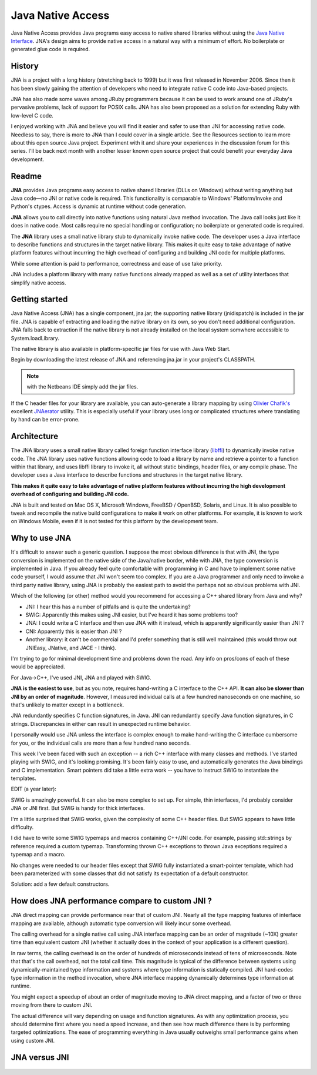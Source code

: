 ﻿

.. index::
   Java (Java Native Access Generator)
   FFI (Java Native Access)


.. _java_native_access:

==================
Java Native Access
==================

.. image:: jna_logo.jpg


.. seealso::

   - http://en.wikipedia.org/wiki/Java_Native_Access
   - http://code.google.com/p/bridj/wiki/FAQ#JNA
   - http://code.google.com/p/jnaerator/
   - http://www.javaworld.com/javaworld/jw-02-2008/jw-02-opensourcejava-jna.html
   - :ref:`python_ctypes_module`



Java Native Access provides Java programs easy access to native shared libraries
without using the `Java Native Interface`_.
JNA's design aims to provide native access in a natural way with a minimum of
effort. No boilerplate or generated glue code is required.


.. _`Java Native Interface`: http://en.wikipedia.org/wiki/Java_Native_Interface


History
=======

.. seealso:: http://www.javaworld.com/javaworld/jw-02-2008/jw-02-opensourcejava-jna.html?page=5

JNA is a project with a long history (stretching back to 1999) but it was first
released in November 2006. Since then it has been slowly gaining the attention
of developers who need to integrate native C code into Java-based projects.

JNA has also made some waves among JRuby programmers because it can be used to
work around one of JRuby's pervasive problems, lack of support for POSIX calls.
JNA has also been proposed as a solution for extending Ruby with low-level C code.

I enjoyed working with JNA and believe you will find it easier and safer to use
than JNI for accessing native code. Needless to say, there is more to JNA than
I could cover in a single article.
See the Resources section to learn more about this open source Java project.
Experiment with it and share your experiences in the discussion forum for this
series. I'll be back next month with another lesser known open source project
that could benefit your everyday Java development.



Readme
======

.. seealso:: https://github.com/twall/jna#readme

**JNA** provides Java programs easy access to native shared libraries (DLLs on Windows)
without writing anything but Java code—no JNI or native code is required.
This functionality is comparable to Windows' Platform/Invoke and Python's ctypes.
Access is dynamic at runtime without code generation.

**JNA** allows you to call directly into native functions using natural Java method
invocation. The Java call looks just like it does in native code. Most calls
require no special handling or configuration; no boilerplate or generated code
is required.

The **JNA** library uses a small native library stub to dynamically invoke native
code. The developer uses a Java interface to describe functions and structures
in the target native library. This makes it quite easy to take advantage of
native platform features without incurring the high overhead of configuring
and building JNI code for multiple platforms.

While some attention is paid to performance, correctness and ease of use take
priority.

JNA includes a platform library with many native functions already mapped as
well as a set of utility interfaces that simplify native access.


Getting started
===============

.. seealso:: https://github.com/twall/jna/blob/master/www/GettingStarted.md

Java Native Access (JNA) has a single component, jna.jar; the supporting native
library (jnidispatch) is included in the jar file. JNA is capable of extracting
and loading the native library on its own, so you don't need additional
configuration. JNA falls back to extraction if the native library is not already
installed on the local system somwhere accessible to System.loadLibrary.

The native library is also available in platform-specific jar files for use with
Java Web Start.

Begin by downloading the latest release of JNA and referencing jna.jar in your
project's CLASSPATH.

.. note:: with the Netbeans IDE simply add the jar files.

If the C header files for your library are available, you can auto-generate a
library mapping by using `Olivier Chafik's`_ excellent JNAerator_ utility.
This is especially useful if your library uses long or complicated structures
where translating by hand can be error-prone.

.. _JNAerator: http://code.google.com/p/jnaerator/
.. _`Olivier Chafik's`: http://ochafik.com/blog

Architecture
============

The JNA library uses a small native library called foreign function interface
library (libffi_) to dynamically invoke native code.
The JNA library uses native functions allowing code to load a library by name
and retrieve a pointer to a function within that library, and uses libffi
library to invoke it, all without static bindings, header files, or any compile
phase. The developer uses a Java interface to describe functions and structures
in the target native library.

**This makes it quite easy to take advantage of native platform features without
incurring the high development overhead of configuring and building JNI code.**

JNA is built and tested on Mac OS X, Microsoft Windows, FreeBSD / OpenBSD,
Solaris, and Linux. It is also possible to tweak and recompile the native build
configurations to make it work on other platforms. For example, it is known to
work on Windows Mobile, even if it is not tested for this platform by the
development team.


.. _libffi:  http://en.wikipedia.org/wiki/Libffi


Why to use JNA
==============

.. seealso:: http://stackoverflow.com/questions/1556421/use-jni-instead-of-jna-to-call-native-code

It's difficult to answer such a generic question. I suppose the most obvious
difference is that with JNI, the type conversion is implemented on the native
side of the Java/native border, while with JNA, the type conversion is
implemented in Java. If you already feel quite comfortable with programming
in C and have to implement some native code yourself, I would assume that JNI
won't seem too complex. If you are a Java programmer and only need to invoke a
third party native library, using JNA is probably the easiest path to avoid the
perhaps not so obvious problems with JNI.


.. seealso:: http://stackoverflow.com/questions/3720563/access-c-shared-library-from-java-jni-jna-cni-or-swig

Which of the following (or other) method would you recommend for accessing a
C++ shared library from Java and why?

- JNI: I hear this has a number of pitfalls and is quite the undertaking?
- SWIG: Apparently this makes using JNI easier, but I've heard it has some
  problems too?
- JNA: I could write a C interface and then use JNA with it instead, which is
  apparently significantly easier than JNI ?
- CNI: Apparently this is easier than JNI ?
- Another library: it can't be commercial and I'd prefer something that is still
  well maintained (this would throw out JNIEasy, JNative, and JACE - I think).

I'm trying to go for minimal development time and problems down the road.
Any info on pros/cons of each of these would be appreciated.


For Java->C++, I've used JNI, JNA and played with SWIG.

**JNA is the easiest to use**, but as you note, requires hand-writing a C interface
to the C++ API. **It can also be slower than JNI by an order of magnitude**.
However, I measured individual calls at a few hundred nanoseconds on one machine,
so that's unlikely to matter except in a bottleneck.

JNA redundantly specifies C function signatures, in Java. JNI can redundantly
specify Java function signatures, in C strings. Discrepancies in either can
result in unexpected runtime behavior.

I personally would use JNA unless the interface is complex enough to make
hand-writing the C interface cumbersome for you, or the individual calls are
more than a few hundred nano seconds.

This week I've been faced with such an exception -- a rich C++ interface
with many classes and methods. I've started playing with SWIG, and it's
looking promising. It's been fairly easy to use, and automatically generates
the Java bindings and C implementation. Smart pointers did take a little
extra work -- you have to instruct SWIG to instantiate the templates.

EDIT (a year later):

SWIG is amazingly powerful. It can also be more complex to set up. For simple,
thin interfaces, I'd probably consider JNA or JNI first. But SWIG is handy
for thick interfaces.

I'm a little surprised that SWIG works, given the complexity of some C++ header
files. But SWIG appears to have little difficulty.

I did have to write some SWIG typemaps and macros containing C++/JNI code.
For example, passing std::strings by reference required a custom typemap.
Transforming thrown C++ exceptions to thrown Java exceptions required a
typemap and a macro.

No changes were needed to our header files except that SWIG fully instantiated
a smart-pointer template, which had been parameterized with some classes that
did not satisfy its expectation of a default constructor.

Solution: add a few default constructors.


How does JNA performance compare to custom JNI ?
================================================

.. seealso:: https://github.com/twall/jna/blob/master/www/FrequentlyAskedQuestions.md

JNA direct mapping can provide performance near that of custom JNI. Nearly all
the type mapping features of interface mapping are available, although
automatic type conversion will likely incur some overhead.

The calling overhead for a single native call using JNA interface mapping can
be an order of magnitude (~10X) greater time than equivalent custom JNI
(whether it actually does in the context of your application is a different question).

In raw terms, the calling overhead is on the order of hundreds of microseconds
instead of tens of microseconds. Note that that's the call overhead, not the
total call time. This magnitude is typical of the difference between systems
using dynamically-maintained type information and systems where type information
is statically compiled. JNI hard-codes type information in the method invocation,
where JNA interface mapping dynamically determines type information at runtime.

You might expect a speedup of about an order of magnitude moving to JNA direct
mapping, and a factor of two or three moving from there to custom JNI.

The actual difference will vary depending on usage and function signatures.
As with any optimization process, you should determine first where you need
a speed increase, and then see how much difference there is by performing
targeted optimizations. The ease of programming everything in Java usually
outweighs small performance gains when using custom JNI.



JNA versus JNI
==============

   .. seealso::  http://mbaron.developpez.com/javase/jnijna/ (JNA versus JNI)



